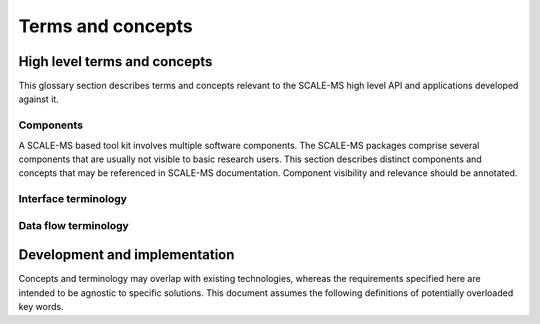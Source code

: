 ==================
Terms and concepts
==================

High level terms and concepts
=============================

This glossary section describes terms and concepts relevant to the SCALE-MS
high level API and applications developed against it.

.. Terms appearing in user documentation should be defined here. Before introducing
   a potentially confusing term here, consider whether it should be restricted to
   lower level or developer/design documentation. Consider avoiding such terms in
   user level documentation, or providing an annotation of its technical nature
   when providing a link to the lower-level details.

Components
----------

A SCALE-MS based tool kit involves multiple software components.
The SCALE-MS packages comprise several components that are usually not visible
to basic research users. This section describes distinct components and concepts
that may be referenced in SCALE-MS documentation.
Component visibility and relevance should be annotated.

.. glossary::
    :sorted:

    API
    data flow scripting interface
        Application programming interface. This is the software interface on
        which SCALE-MS based applications or scripts are written.

    CPI
        Capability provider interface.
        An API for interacting with the execution framework at run time
        (i.e. within a worker process *after* it has been launched). Allows
        execution side task insertion, etc.

    application
        Software written in terms of the SCALE-MS :term:`API`. May be limited
        to :term:`client` code, or may include extension software that uses the
        SCALE-MS :term:`API` and :term:`framework` to compose work for managed
        execution.

    client
    API client
        Software or human user of the :term:`API`.

    client package
        A software package that implements the SCALE-MS :term:`API`.

    executor
        The pilot agent role by which processes are launched in an execution
        environment.

    execution manager
        A (theoretical) :term:`middleware` component that mediates the translation
        between data driven work flows and schedulable (task driven) work loads.

    framework
        SCALE-MS is a set of specifications, support packages, and software
        collaborations that provide a framework in which software tools are
        executed. The term *framework* is used in this documentation to refer
        abstractly to the SCALE-MS software stack and to the facilities it coordinates,
        particularly in documentation contexts where it is appropriate to avoid
        details of software packaging or implementation. When multiple software
        frameworks are interacting, we should be more specific, but we may neglect
        to specify *SCALE-MS framework* when the context seems unambiguous.

    middleware
        The :term:`client package` dispatches :term:`work` for execution through
        a layer of abstraction that is logically separated from the :term:`run time`
        layer to allow flexible connection to very different computing resources,
        scheduling, and work management systems.

    run time
    runtime
        The software environment in which SCALE-MS :term:`task` s are executed.

    script
        Instructions issued to a Python interpreter session that includes import
        of the :term:`client package`. Note that, even if no :term:`API` instructions
        are issued, SCALE-MS software may be initialized during module import.
        The *script* is used to mean the scope of the :term:`client package`
        module activity.

    simulator
        Software called by SCALE-MS that can be instructed to carry out
        molecular simulation work.
        The simulator may be a separate executable (accessed through the command line),
        or a library (accessed through a Python, C++, or gRPC API).
        The SCALE-MS API abstracts these calls so that the user does not need to
        know how the simulator is being accessed.

    worker
        A logical unit of allocated of runtime computing resources:
        A process (or group of processes, such as spanning the ranks of an MPI context),
        managed (through the framework) by a run time system, able to
        execute SCALE-MS :term:`work`.

        Should not be relevant to the user,
        but may figure into the implementation details of task dispatching.

        Workers are configured and launched through the :term:`CPI`.
        Data and requests for data are provided to the worker by its CPI client.
        The worker is able to publish both final results and intermediate
        results for the work it is executing.
        More generally, the worker publishes updates to the task graph,
        which include state updates for existing graph nodes as well as
        new nodes.
        New nodes are necessary to hold static data,
        to describe operations dispatched in support of higher level operations,
        or to extend the work graph (such as in support of adaptive work flows).

        A worker may be launched to perform a single task, to perform a sequence
        of tasks, or to participate in an :term:`ensemble`.

    work flow
        A network of :term:`command` s or high level (abstract) tasks.

    work load
        A representation of work that is dispatched for managed execution,
        represented in SCALE-MS in terms of a task :term:`graph` or portion thereof.
        May be dynamic, with additional work added after dispatch.

.. todo:: Separate essential user-level definition from more in-depth discussion.

Interface terminology
---------------------

.. glossary::
    :sorted:

    command
        Places one or more high level tasks into the work graph.
        The syntax of UI-level functions that instantiate operations is specified by
        the API, but can extend the syntax implied by the serialized representation
        of a node for flexibility and user-friendliness. May be a *factory* for
        an operation implementation.

    function
    operation implementation
        A well defined computational element or data transformation that can be used
        to add computational :term:`work` to a :term:`graph`. The SCALE-MS
        :term:`client package` includes various built-in functions with which to
        connect external functions (imported from SCALE-MS compatible software
        packages) or custom user-provided code.

        The function implementation strongly specifies allowed inputs,
        and behavior for a given set of inputs is deterministic
        (within numerical stability). Outputs may not be well specified
        until inputs are bound
        (*e.g.* until an :term:`instance <operation instance>` is created).

    task
    operation
    operation instance
        Data sources and specific instances of :term:`function` s managed by the
        framework to fulfil a :term:`command`.

        *Tasks* can be thought of as nodes in a :term:`work graph`, but the
        nature of a *task* is a factor of the interface layer (and the level of
        the software stack). The scope of the term has varied over the project
        history, but the current sense is that communication is clearest if we
        allow the term to be used in various scopes, while emphasizing the
        context of the discussion with qualifiers. E.g. *runtime task* or
        *high level task*.

        Identity: An *task* is the uniquely identifiable representation of a
        :term:`function` instance, defined in terms of the inputs and
        specified behavior.

        Corollary: the definition of a task (a node) is immutable once added to the graph.

        Finer points:

        * The outputs of a task may be accessed and subscribed to at any time.
        * Internally, tasks may be stateful. They have metadata associated with
          their degree of completion and, potentially, with references to other
          assets (artifacts) to describe intermediate or final results.

Data flow terminology
---------------------

.. glossary::
    :sorted:

    edge
        A graph edge represents a (data) dependency between :term:`task` s.

    ensemble
        An ensemble (as used here) is a concept for grouping related work.
        Defining an ensemble can allow high level work to be defined more
        conveniently while allowing more efficient management of task and data
        placement.
        Ensemble operations (such as scatter, gather, broadcast, and
        reduce), may be optimized within a single ensemble execution session.

        The run time characteristics of an ensemble include the supported data
        flow topology and the computing resources to allocate for ensemble
        workers. When an ensemble scope is entered, the framework may collect
        or launch new workers to support the ensemble work. Workers may continue
        to receive additional tasks and data until the ensemble scope changes.
        The scope of the ensemble session is thus also constrained by the
        appropriateness of the allocated ensemble worker pool for the available
        work.

    node
        We avoid this term, not just because it overloads vocabulary used to
        describe HPC computing environments, but because it is imprecise in the
        context of the SCALE-MS abstraction layers. Usually, some qualified form
        of the term :term:`task` is clearer. A truly abstract graph (encoding an
        algorithm as a network of API abstractions) may most properly map a node
        to a :term:`command`.

    port
        Generic term for a named source, sink, data resource, or binding hook on a
        :term:`function` or :term:`task`.
        :term:`task` s are represented as providing and consuming resources through named *ports*.
        See also: :term:`asset`.

    work
    graph
    work graph
        A prescription to produce computational results, packaged for dispatching and execution.

        Work is described as a directed acyclic graph (DAG) of data flow (:term:`edge` s)
        and operations on the data (:term:`task` s).
        Work represents the computational products
        requested by a client, but may be an abstraction for lower level tasks,
        and the exact work load may not be determined until run time.

Development and implementation
==============================

Concepts and terminology may overlap with existing technologies,
whereas the requirements specified here are intended to be agnostic to specific solutions.
This document assumes the following definitions of potentially overloaded key words.

.. glossary::

    graph state
        The aggregation of state for operations (nodes) and data (edges),
        constrained by directed
        acyclic data flow topology. Granularity is not yet fully determined, but
        state must account for completed and incomplete operations, and allow
        distinction between idle and currently executing nodes.

    computing resource
        Facility, resource, capability, or detail of a computing environment
        that must be allocated and accessed to dispatch and execute computational
        tasks. Not to be confused with :term:`API resource`.

    asset
    data resource
        Describes an API hook for an interaction mediated by a Context. Data flow
        is described as *immutable* resources (generally produced as :term:`operation` outputs)
        that can be consumed by binding to :term:`function` inputs (subscribing)
        or by extracting as *results* from the API.
        Some interactions cannot be represented in terms of producers
        and subscribers of immutable data events: *mutable* resources cannot be
        managed by the Context as data events and require different work scheduling
        policies that either (a) allows arbitrary (unscheduled) call-back through the API framework,
        (b) dispatch the mutable resource collaboration to another Context, or (c)
        allow operations to bind and interact with an interface not specified by the
        API or not known to the responsible Context implementation. Examples include
        the Context-provided *ensemble_reduce* functionality, the ensemble simulation
        signaling facility (by which extension code can terminate a simulation early),
        and the binding mechanism by which MD extension code can be attached to an
        *MD* operation as a plugin. The nature of a resource is indicated by the
        namespace of its *port* in the work record.

        Not to be confused with :term:`computing resource`

    simulation segment
        The smallest amount of :term:`simulator` :term:`work` that is representable
        within SCALE-MS.
        Note that coupled simulation tasks represented in a high-level interface
        may be decomposed into sequences of uncoupled tasks for run time execution
        when the software bridge to the simulator can encode such segmentation.

        May correspond to a single API call, a check-point
        interval, a call-back interval, a trajectory output interval, or whatever
        unit of abstract simulation work is necessary to discuss the unit of
        identifiable and reproducible simulation output: a :term:`trajectory segment`.

    trajectory segment
        The smallest unit of reproducible :term:`simulator` output for a
        simulation :term:`operation`.
        A sequence of molecular simulation iterations or frames produced
        deterministically (within numerical limits) under well-determined
        parameters. For the purposes of discussing checkpoint intervals or the
        minimum amount of work executed between API calls, it is useful to
        distinguish between full simulation trajectories and the irreducible
        unit of work supported by a simulation library. In the simplest API use
        cases, a simulation library does not interact with the API during
        production of a simulation segment, and allows for reinitialization
        between simulation segments. This allows for unambiguous labeling of the
        artifacts of a segment. Optimizations may focus on reducing overhead
        between successive simulation segments (minimizing reinitialization).
        Extensions may introduce abstractions for well-characterized non-constant
        parameters, such as time-varying lambda values, though such abstractions
        are not required in the API since the effect can be achieved through
        binding to a mutable resource (with details beyond the scope of the API)
        owned by another operation whose state and action is well characterized
        for the segment.

        .. Note: If there are sequences of simulation frames that cannot be meaningfully
            decomposed at the SCALE-MS level, then that is a segment.
            If several such segments are independently identifiable,
            but not individually meaningful because they are coupled by some ensemble method,
            then they are "coupled segments" or an "ensemble segment," I think.

    Context
        Abstraction for the software component that maps work to a computing environment.
        Instances may be long-lived and participate in owning/managing work and
        data references.

    Session
        Object or abstraction representing work that is executing on computing resources
        allocated according to an instance of a Context implementation.
        The Session is the (scoped) active state of a Context while computing
        resources are held. A `radical.pilot.Session` may provide the implementation
        of a Session in a RADICAL Pilot based Context.

..    discovered task
        A task that has become runnable, but was not already scheduled.
        This term is intentionally vague as the requirements and constraints of
        work management are explored. The primary usage refers to a task that
        has been generated due to adaptations in the work flow. It may also
        apply to tasks that may be scheduled opportunistically, or simply to
        the change of state when a task's input dependencies have been met.
